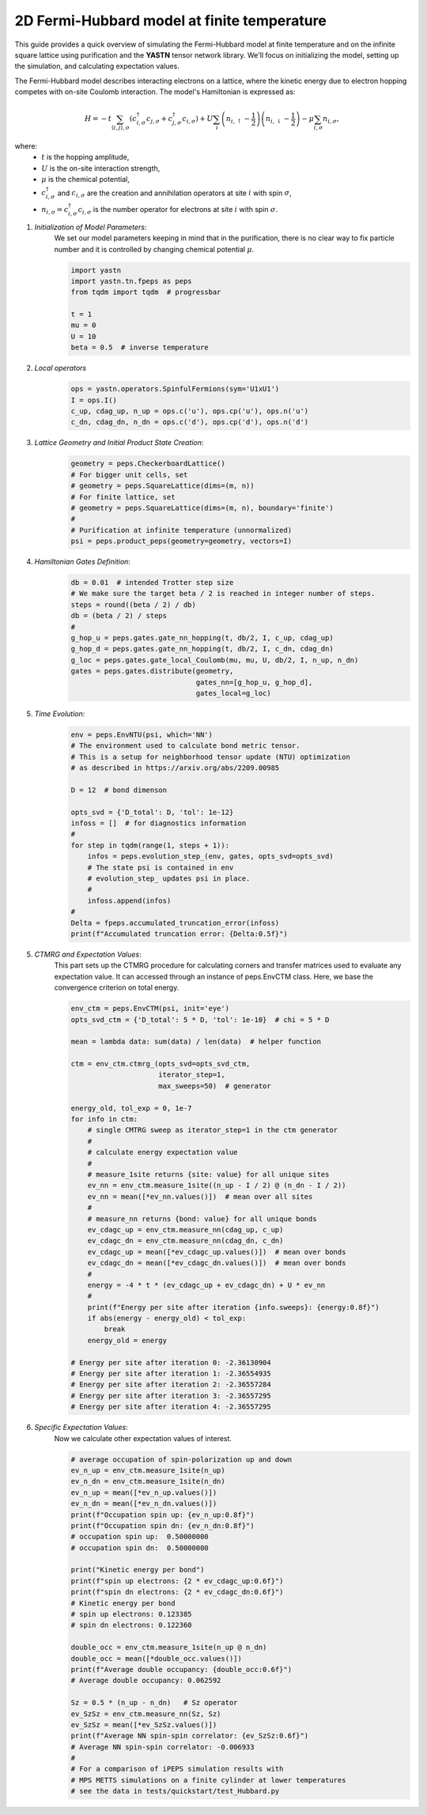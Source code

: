 2D Fermi-Hubbard model at finite temperature
============================================

This guide provides a quick overview of simulating the Fermi-Hubbard model at finite temperature
and on the infinite square lattice using purification and the **YASTN** tensor network library.
We'll focus on initializing the model, setting up the simulation, and calculating expectation values.

The Fermi-Hubbard model describes interacting electrons on a lattice,
where the kinetic energy due to electron hopping competes with on-site Coulomb interaction.
The model's Hamiltonian is expressed as:

.. math::

    H = -t \sum_{\langle i, j \rangle, \sigma} (c_{i, \sigma}^\dagger c_{j, \sigma} + c_{j, \sigma}^\dagger c_{i, \sigma}) + U \sum_i \left( n_{i, \uparrow} - \frac{1}{2} \right) \left(n_{i, \downarrow} - \frac{1}{2} \right) - \mu \sum_{i, \sigma} n_{i, \sigma},

where:
    - :math:`t` is the hopping amplitude,
    - :math:`U` is the on-site interaction strength,
    - :math:`\mu` is the chemical potential,
    - :math:`c_{i, \sigma}^\dagger` and :math:`c_{i, \sigma}` are the creation and annihilation operators at site :math:`i` with spin :math:`\sigma`,
    - :math:`n_{i, \sigma} = c_{i, \sigma}^\dagger c_{i, \sigma}` is the number operator for electrons at site :math:`i` with spin :math:`\sigma`.


1. *Initialization of Model Parameters*:
    We set our model parameters keeping in mind that in the purification, there is no clear way to fix particle number
    and it is controlled by changing chemical potential :math:`\mu`.

    .. code-block:: python

        import yastn
        import yastn.tn.fpeps as peps
        from tqdm import tqdm  # progressbar

        t = 1
        mu = 0
        U = 10
        beta = 0.5  # inverse temperature

2. *Local operators*
    .. code-block:: python

        ops = yastn.operators.SpinfulFermions(sym='U1xU1')
        I = ops.I()
        c_up, cdag_up, n_up = ops.c('u'), ops.cp('u'), ops.n('u')
        c_dn, cdag_dn, n_dn = ops.c('d'), ops.cp('d'), ops.n('d')


3. *Lattice Geometry and Initial Product State Creation*:
    .. code-block:: python

        geometry = peps.CheckerboardLattice()
        # For bigger unit cells, set
        # geometry = peps.SquareLattice(dims=(m, n))
        # For finite lattice, set
        # geometry = peps.SquareLattice(dims=(m, n), boundary='finite')
        #
        # Purification at infinite temperature (unnormalized)
        psi = peps.product_peps(geometry=geometry, vectors=I)


4. *Hamiltonian Gates Definition*:
    .. code-block:: python

        db = 0.01  # intended Trotter step size
        # We make sure the target beta / 2 is reached in integer number of steps.
        steps = round((beta / 2) / db)
        db = (beta / 2) / steps
        #
        g_hop_u = peps.gates.gate_nn_hopping(t, db/2, I, c_up, cdag_up)
        g_hop_d = peps.gates.gate_nn_hopping(t, db/2, I, c_dn, cdag_dn)
        g_loc = peps.gates.gate_local_Coulomb(mu, mu, U, db/2, I, n_up, n_dn)
        gates = peps.gates.distribute(geometry,
                                      gates_nn=[g_hop_u, g_hop_d],
                                      gates_local=g_loc)


5. *Time Evolution*:
    .. code-block:: python

        env = peps.EnvNTU(psi, which='NN')
        # The environment used to calculate bond metric tensor.
        # This is a setup for neighborhood tensor update (NTU) optimization
        # as described in https://arxiv.org/abs/2209.00985

        D = 12  # bond dimenson

        opts_svd = {'D_total': D, 'tol': 1e-12}
        infoss = []  # for diagnostics information
        #
        for step in tqdm(range(1, steps + 1)):
            infos = peps.evolution_step_(env, gates, opts_svd=opts_svd)
            # The state psi is contained in env
            # evolution_step_ updates psi in place.
            #
            infoss.append(infos)
        #
        Delta = fpeps.accumulated_truncation_error(infoss)
        print(f"Accumulated truncation error: {Delta:0.5f}")


5. *CTMRG and Expectation Values*:
    This part sets up the CTMRG procedure for calculating corners
    and transfer matrices used to evaluate any expectation value.
    It can accessed through an instance of peps.EnvCTM class.
    Here, we base the convergence criterion on total energy.

    .. code-block:: python

        env_ctm = peps.EnvCTM(psi, init='eye')
        opts_svd_ctm = {'D_total': 5 * D, 'tol': 1e-10}  # chi = 5 * D

        mean = lambda data: sum(data) / len(data)  # helper function

        ctm = env_ctm.ctmrg_(opts_svd=opts_svd_ctm,
                             iterator_step=1,
                             max_sweeps=50)  # generator

        energy_old, tol_exp = 0, 1e-7
        for info in ctm:
            # single CMTRG sweep as iterator_step=1 in the ctm generator
            #
            # calculate energy expectation value
            #
            # measure_1site returns {site: value} for all unique sites
            ev_nn = env_ctm.measure_1site((n_up - I / 2) @ (n_dn - I / 2))
            ev_nn = mean([*ev_nn.values()])  # mean over all sites
            #
            # measure_nn returns {bond: value} for all unique bonds
            ev_cdagc_up = env_ctm.measure_nn(cdag_up, c_up)
            ev_cdagc_dn = env_ctm.measure_nn(cdag_dn, c_dn)
            ev_cdagc_up = mean([*ev_cdagc_up.values()])  # mean over bonds
            ev_cdagc_dn = mean([*ev_cdagc_dn.values()])  # mean over bonds
            #
            energy = -4 * t * (ev_cdagc_up + ev_cdagc_dn) + U * ev_nn
            #
            print(f"Energy per site after iteration {info.sweeps}: {energy:0.8f}")
            if abs(energy - energy_old) < tol_exp:
                break
            energy_old = energy

        # Energy per site after iteration 0: -2.36130904
        # Energy per site after iteration 1: -2.36554935
        # Energy per site after iteration 2: -2.36557284
        # Energy per site after iteration 3: -2.36557295
        # Energy per site after iteration 4: -2.36557295


6. *Specific Expectation Values*:
    Now we calculate other expectation values of interest.

    .. code-block:: python

        # average occupation of spin-polarization up and down
        ev_n_up = env_ctm.measure_1site(n_up)
        ev_n_dn = env_ctm.measure_1site(n_dn)
        ev_n_up = mean([*ev_n_up.values()])
        ev_n_dn = mean([*ev_n_dn.values()])
        print(f"Occupation spin up: {ev_n_up:0.8f}")
        print(f"Occupation spin dn: {ev_n_dn:0.8f}")
        # occupation spin up:  0.50000000
        # occupation spin dn:  0.50000000

        print("Kinetic energy per bond")
        print(f"spin up electrons: {2 * ev_cdagc_up:0.6f}")
        print(f"spin dn electrons: {2 * ev_cdagc_dn:0.6f}")
        # Kinetic energy per bond
        # spin up electrons: 0.123385
        # spin dn electrons: 0.122360

        double_occ = env_ctm.measure_1site(n_up @ n_dn)
        double_occ = mean([*double_occ.values()])
        print(f"Average double occupancy: {double_occ:0.6f}")
        # Average double occupancy: 0.062592

        Sz = 0.5 * (n_up - n_dn)   # Sz operator
        ev_SzSz = env_ctm.measure_nn(Sz, Sz)
        ev_SzSz = mean([*ev_SzSz.values()])
        print(f"Average NN spin-spin correlator: {ev_SzSz:0.6f}")
        # Average NN spin-spin correlator: -0.006933
        #
        # For a comparison of iPEPS simulation results with
        # MPS METTS simulations on a finite cylinder at lower temperatures
        # see the data in tests/quickstart/test_Hubbard.py
